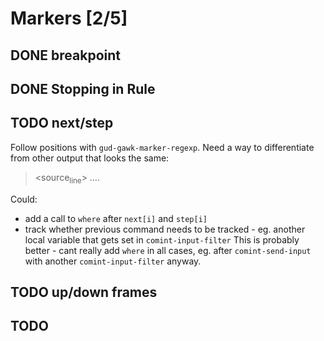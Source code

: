 * Markers [2/5]
** DONE breakpoint
** DONE Stopping in Rule
** TODO next/step
Follow positions with =gud-gawk-marker-regexp=.
Need a way to differentiate from other output that looks the same:
#+begin_quote
<source_line> ....
#+end_quote

Could:
- add a call to =where= after =next[i]= and =step[i]=
- track whether previous command needs to be tracked - eg. another local
  variable that gets set in =comint-input-filter=
  This is probably better - cant really add =where= in all cases, eg. after
  =comint-send-input= with another =comint-input-filter= anyway.
** TODO up/down frames
** TODO 
